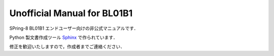 Unofficial Manual for BL01B1
============================

SPring-8 BL01B1 エンドユーザー向けの非公式マニュアルです．

Python 製文書作成ツール `Sphinx <https://www.sphinx-doc.org/>`_ で作られています．

修正を歓迎いたしますので，作成者までご連絡ください．
